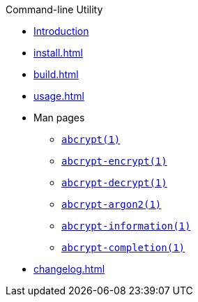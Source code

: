 // SPDX-FileCopyrightText: 2023 Shun Sakai
//
// SPDX-License-Identifier: CC-BY-4.0

.Command-line Utility
* xref:index.adoc[Introduction]
* xref:install.adoc[]
* xref:build.adoc[]
* xref:usage.adoc[]
* Man pages
** xref:man/man1/abcrypt.1.adoc[`abcrypt(1)`]
** xref:man/man1/abcrypt-encrypt.1.adoc[`abcrypt-encrypt(1)`]
** xref:man/man1/abcrypt-decrypt.1.adoc[`abcrypt-decrypt(1)`]
** xref:man/man1/abcrypt-argon2.1.adoc[`abcrypt-argon2(1)`]
** xref:man/man1/abcrypt-information.1.adoc[`abcrypt-information(1)`]
** xref:man/man1/abcrypt-completion.1.adoc[`abcrypt-completion(1)`]
* xref:changelog.adoc[]

